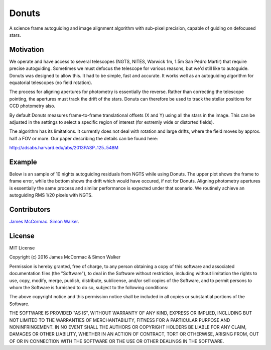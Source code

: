 =======
Donuts
=======

.. image:: https://travis-ci.org/jmccormac01/Donuts.svg?branch=master
    :target: https://travis-ci.org/jmccormac01/Donuts
.. image:: https://landscape.io/github/jmccormac01/Donuts/master/landscape.svg?style=flat
   :target: https://landscape.io/github/jmccormac01/Donuts/master
   :alt: Code Health
.. image:: https://coveralls.io/repos/github/jmccormac01/Donuts/badge.svg?branch=master 
   :target: https://coveralls.io/github/jmccormac01/Donuts?branch=master
.. image:: https://badges.gitter.im/jmccormac01/Donuts.svg?utm_source=badge&utm_medium=badge&utm_campaign=pr-badge
   :target: https://gitter.im/jmccormac01/Donuts

A science frame autoguiding and image alignment algorithm with sub-pixel
precision, capable of guiding on defocused stars.

Motivation
----------

We operate and have access to several telescopes (NGTS, NITES, Warwick
1m, 1.5m San Pedro Martir) that require precise autoguiding. Sometimes
we must defocus the telescope for various reasons, but we'd still
like to autoguide. Donuts was designed to allow this. It had to be
simple, fast and accurate. It works well as an autoguiding algorithm for
equatorial telescopes (no field rotation).

The process for aligning apertures for photometry is essentially the
reverse. Rather than correcting the telescope pointing, the apertures
must track the drift of the stars. Donuts can therefore be used to track
the stellar positions for CCD photometry also.

By default Donuts measures frame-to-frame translational offsets (X
and Y) using all the stars in the image. This can be adjusted in the
settings to select a specific region of interest (for extremly wide or
distorted fields).

The algorithm has its limitations. It currently does not deal with
rotation and large drifts, where the field moves by approx. half a FOV
or more. Our paper describing the details can be found here:

http://adsabs.harvard.edu/abs/2013PASP..125..548M

Example
-------

Below is an sample of 10 nights autoguiding residuals from NGTS while using Donuts. The upper plot shows the frame to frame error, while the bottom shows the drift which would have occured, if not for Donuts. Aligning photometry apertures is essentially the same process and similar performance is expected under that scenario. We routinely achieve an autoguiding RMS 1/20 pixels with NGTS. 

.. image:: AgResiduals_802_March2016.png

Contributors
------------

`James McCormac <https://github.com/jmccormac01>`_.
`Simon Walker <https://github.com/mindriot101>`_.


License
-------

MIT License

Copyright (c) 2016 James McCormac & Simon Walker

Permission is hereby granted, free of charge, to any person obtaining a copy
of this software and associated documentation files (the "Software"), to deal
in the Software without restriction, including without limitation the rights
to use, copy, modify, merge, publish, distribute, sublicense, and/or sell
copies of the Software, and to permit persons to whom the Software is
furnished to do so, subject to the following conditions:

The above copyright notice and this permission notice shall be included in all
copies or substantial portions of the Software.

THE SOFTWARE IS PROVIDED "AS IS", WITHOUT WARRANTY OF ANY KIND, EXPRESS OR
IMPLIED, INCLUDING BUT NOT LIMITED TO THE WARRANTIES OF MERCHANTABILITY,
FITNESS FOR A PARTICULAR PURPOSE AND NONINFRINGEMENT. IN NO EVENT SHALL THE
AUTHORS OR COPYRIGHT HOLDERS BE LIABLE FOR ANY CLAIM, DAMAGES OR OTHER
LIABILITY, WHETHER IN AN ACTION OF CONTRACT, TORT OR OTHERWISE, ARISING FROM,
OUT OF OR IN CONNECTION WITH THE SOFTWARE OR THE USE OR OTHER DEALINGS IN THE
SOFTWARE.
